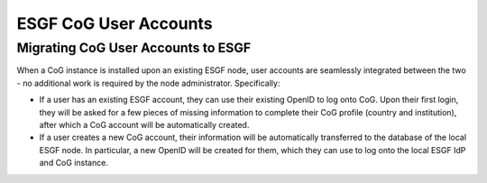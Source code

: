 

ESGF CoG User Accounts
======================

Migrating CoG User Accounts to ESGF
-----------------------------------

When a CoG instance is installed upon an existing ESGF node, user
accounts are seamlessly integrated between the two - no additional work
is required by the node administrator. Specifically:

-  If a user has an existing ESGF account, they can use their existing
   OpenID to log onto CoG. Upon their first login, they will be asked
   for a few pieces of missing information to complete their CoG profile
   (country and institution), after which a CoG account will be
   automatically created.
-  If a user creates a new CoG account, their information will be
   automatically transferred to the database of the local ESGF node. In
   particular, a new OpenID will be created for them, which they can use
   to log onto the local ESGF IdP and CoG instance.

